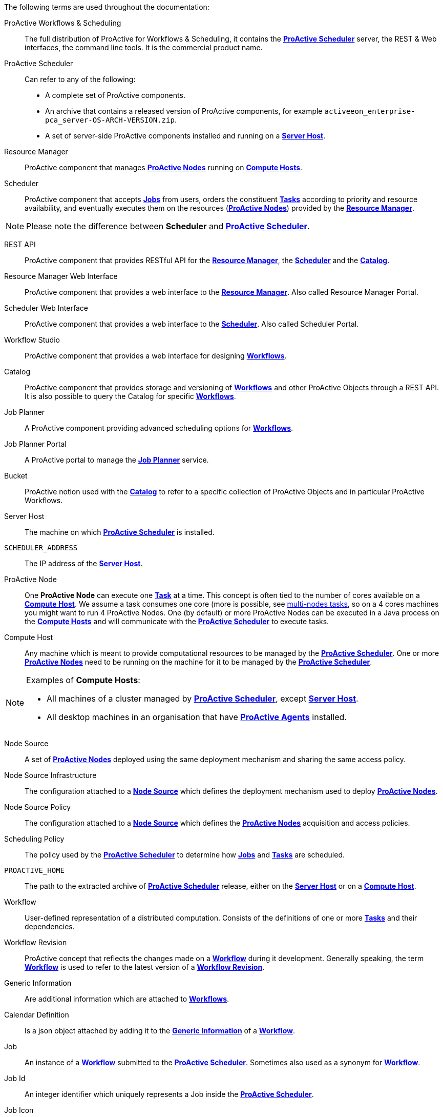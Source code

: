The following terms are used throughout the documentation:

[[_glossary_proactive_workflows_scheduling]]
ProActive Workflows & Scheduling::
The full distribution of ProActive for Workflows & Scheduling, it contains the <<_glossary_proactive_scheduler,*ProActive Scheduler*>>
 server, the
REST & Web interfaces, the command line tools. It is the commercial product name.

[[_glossary_proactive_scheduler]]
ProActive Scheduler::
Can refer to any of the following:
  * A complete set of ProActive components.
  * An archive that contains a released version of ProActive components, for example `activeeon_enterprise-pca_server-OS-ARCH-VERSION.zip`.
  * A set of server-side ProActive components installed and running on a <<_glossary_server_host,*Server Host*>>.

[[_glossary_resource_manager]]
Resource Manager:: ProActive component that manages <<_glossary_proactive_node,*ProActive Nodes*>> running on <<_glossary_compute_host,*Compute Hosts*>>.

[[_glossary_scheduler]]
Scheduler:: ProActive component that accepts <<_glossary_job,*Jobs*>> from users, orders the constituent <<_glossary_task,*Tasks*>> according to priority and resource availability, and eventually executes them on the resources (<<_glossary_proactive_node,*ProActive Nodes*>>) provided by the <<_glossary_resource_manager,*Resource Manager*>>.

NOTE: Please note the difference between *Scheduler* and <<_glossary_proactive_scheduler,*ProActive Scheduler*>>.

[[_glossary_rest_api]]
REST API:: ProActive component that provides RESTful API for the <<_glossary_resource_manager,*Resource Manager*>>, the <<_glossary_scheduler,*Scheduler*>> and the <<_glossary_catalog, *Catalog*>>.

[[_glossary_rm_web_interface]]
Resource Manager Web Interface:: ProActive component that provides a web interface to the <<_glossary_resource_manager,*Resource Manager*>>. Also called Resource Manager Portal.

[[_glossary_scheduler_web_interface]]
Scheduler Web Interface:: ProActive component that provides a web interface to the <<_glossary_scheduler,*Scheduler*>>. Also called Scheduler Portal.

[[_glossary_workflow_studio]]
Workflow Studio:: ProActive component that provides a web interface for designing <<_glossary_workflow,*Workflows*>>.

[[_glossary_catalog]]
Catalog:: ProActive component that provides storage and versioning of <<_glossary_workflow,*Workflows*>> and other ProActive Objects through a REST API. It is also possible to query the Catalog for specific <<_glossary_workflow,*Workflows*>>.

[[_glossary_job_planner]]
Job Planner:: A ProActive component providing advanced scheduling options for <<_glossary_workflow,*Workflows*>>.

[[_glossary_job_planner_portal]] 
Job Planner Portal:: A ProActive portal to manage the <<_glossary_job_planner,*Job Planner*>> service.

[[_glossary_workflow_bucket]]
Bucket:: ProActive notion used with the <<_glossary_catalog, *Catalog*>> to refer to a specific collection of ProActive Objects and in particular ProActive Workflows.

[[_glossary_server_host]]
Server Host::
  The machine on which <<_glossary_proactive_scheduler,*ProActive Scheduler*>> is installed.

`SCHEDULER_ADDRESS`::
  The IP address of the <<_glossary_server_host,*Server Host*>>.

[[_glossary_proactive_node]]
ProActive Node::
  One *ProActive Node* can execute one <<_glossary_task,*Task*>> at a time. This concept is often tied to the number of cores
  available on a <<_glossary_compute_host,*Compute Host*>>. We assume a task consumes one core (more is possible, see
  <<_reserve_more_than_one_node_for_a_task,multi-nodes tasks>>, so on a 4 cores machines you might want to run 4 ProActive Nodes.
  One (by default) or more ProActive Nodes can be executed in a Java process on the <<_glossary_compute_host,*Compute Hosts*>> and
  will communicate with the <<_glossary_proactive_scheduler,*ProActive Scheduler*>> to execute tasks.

[[_glossary_compute_host]]
Compute Host::
  Any machine which is meant to provide computational resources to be managed by the <<_glossary_proactive_scheduler,*ProActive Scheduler*>>. One or more <<_glossary_proactive_node,*ProActive Nodes*>> need to be running on the machine for it to be managed by the <<_glossary_proactive_scheduler,*ProActive Scheduler*>>.

[NOTE]
====
Examples of *Compute Hosts*:

* All machines of a cluster managed by <<_glossary_proactive_scheduler,*ProActive Scheduler*>>, except <<_glossary_server_host,*Server Host*>>.
* All desktop machines in an organisation that have <<_glossary_proactive_agent,*ProActive Agents*>> installed.
====

[[_glossary_node_source]]
Node Source::
  A set of <<_glossary_proactive_node,*ProActive Nodes*>> deployed using the same deployment mechanism and sharing the same access policy.

[[_glossary_node_source_infrastructure]]
Node Source Infrastructure::
  The configuration attached to a <<_glossary_node_source,*Node Source*>> which defines the deployment mechanism used to deploy <<_glossary_proactive_node,*ProActive Nodes*>>.

[[_glossary_node_source_policy]]
Node Source Policy::
  The configuration attached to a <<_glossary_node_source,*Node Source*>> which defines the <<_glossary_proactive_node,*ProActive Nodes*>> acquisition and access policies.

[[_glossary_scheduling_policy]]
Scheduling Policy::
  The policy used by the <<_glossary_proactive_scheduler,*ProActive Scheduler*>> to determine how <<_glossary_job,*Jobs*>> and <<_glossary_job,*Tasks*>> are scheduled.


`PROACTIVE_HOME`::
  The path to the extracted archive of <<_glossary_proactive_scheduler,*ProActive Scheduler*>> release, either on the <<_glossary_server_host,*Server Host*>> or on a <<_glossary_compute_host,*Compute Host*>>.

[[_glossary_workflow]]
Workflow::
  User-defined representation of a distributed computation. Consists of the definitions of one or more <<_glossary_task,*Tasks*>> and their dependencies.

[[_glossary_workflow_revision]]
Workflow Revision:: ProActive concept that reflects the changes made on a <<_glossary_workflow,*Workflow*>> during it development. Generally speaking, the term <<_glossary_workflow, *Workflow*>> is used to refer to the latest version of a <<_glossary_workflow_revision,*Workflow Revision*>>.

[[_glossary_generic_information]]
Generic Information:: Are additional information which are attached to <<_glossary_workflow,*Workflows*>>.

[[_glossary_calendars_definition]]
Calendar Definition:: Is a json object attached by adding it to the <<_glossary_generic_information,*Generic Information*>>
of a <<_glossary_workflow,*Workflow*>>.

[[_glossary_job]]
Job::
  An instance of a <<_glossary_workflow,*Workflow*>> submitted to the <<_glossary_proactive_scheduler,*ProActive Scheduler*>>. Sometimes also used as a synonym for <<_glossary_workflow,*Workflow*>>.

[[_glossary_job_id]]
Job Id::
  An integer identifier which uniquely represents a Job inside the <<_glossary_proactive_scheduler,*ProActive Scheduler*>>.

[[_glossary_job_icon]]
Job Icon::
  An icon representing the Job and displayed in portals. The Job Icon is defined by the Generic Information *workflow.icon*.

[[_glossary_task]]
Task::
  A unit of computation handled by <<_glossary_proactive_scheduler,*ProActive Scheduler*>>. Both <<_glossary_workflow,*Workflows*>> and <<_glossary_job,*Jobs*>> are made of *Tasks*. A Task must define a <<_glossary_task_executable,*ProActive Task Executable*>> and can also define <<_glossary_additional_task_scripts, additional task scripts>>

[[_glossary_task_id]]
Task Id::
  An integer identifier which uniquely represents a Task inside a Job <<_glossary_proactive_scheduler,*ProActive Scheduler*>>. Task ids are only unique inside a given Job.

[[_glossary_task_executable]]
Task Executable::
  The main executable definition of a <<_glossary_task,*ProActive Task*>>. A Task Executable can either be a <<_glossary_task_executable_script,*Script Task*>>, a <<_glossary_task_executable_java,*Java Task*>> or a <<_glossary_task_executable_native,*Native Task*>>.

[[_glossary_task_executable_script]]
Script Task::
  A <<_glossary_task_executable,*Task Executable*>> defined as a script execution.

[[_glossary_task_executable_java]]
Java Task::
  A <<_glossary_task_executable,*Task Executable*>> defined as a Java class execution.

[[_glossary_task_executable_native]]
Native Task::
  A <<_glossary_task_executable,*Task Executable*>> defined as a native command execution.

[[_glossary_additional_task_scripts]]
Additional Task Scripts::
   A collection of scripts part of a <<_glossary_task,*ProActive Task*>> definition which can be used in complement to the main <<_glossary_task_executable,*Task Executable*>>. Additional Task scripts can either be <<_glossary_selection_script,*Selection Script*>>, <<_glossary_fork_environment_script,*Fork Environment Script*>>, <<_glossary_pre_script,*Pre Script*>>, <<_glossary_post_script,*Post Script*>>, <<_glossary_control_flow_script,*Control Flow Script*>> or <<_glossary_clean_script,*Cleaning Script*>>

[[_glossary_selection_script]]
Selection Script::
  A script part of a <<_glossary_task,*ProActive Task*>> definition and used to select a specific <<_glossary_proactive_node,*ProActive Node*>> to execute a ProActive Task.

[[_glossary_fork_environment_script]]
Fork Environment Script::
  A script part of a <<_glossary_task,*ProActive Task*>> definition and run on the <<_glossary_proactive_node,*ProActive Node*>> selected to execute the Task. Fork Environment script is used to configure the forked Java Virtual Machine process which executes the task.

[[_glossary_pre_script]]
Pre Script::
  A script part of a <<_glossary_task,*ProActive Task*>> definition and run inside the forked Java Virtual Machine, before the <<_glossary_task_executable,*Task Executable*>>.

[[_glossary_post_script]]
Post Script::
  A script part of a <<_glossary_task,*ProActive Task*>> definition and run inside the forked Java Virtual Machine, after the <<_glossary_task_executable,*Task Executable*>>.

[[_glossary_control_flow_script]]
Control Flow Script::
  A script part of a <<_glossary_task,*ProActive Task*>> definition and run inside the forked Java Virtual Machine, after the <<_glossary_task_executable,*Task Executable*>>, to determine control flow actions.

[[_glossary_control_flow_action]]
Control Flow Action::
  A dynamic workflow action performed after the execution of a <<_glossary_task,*ProActive Task*>>. Possible control flow actions are <<_glossary_control_flow_action_branch,*Branch*>>, <<_glossary_control_flow_action_loop,*Loop*>> or <<_glossary_control_flow_action_replicate,*Replicate*>>.

[[_glossary_control_flow_action_branch]]
Branch::
  A dynamic workflow action performed after the execution of a <<_glossary_task,*ProActive Task*>> similar to an IF/THEN/ELSE structure.

[[_glossary_control_flow_action_loop]]
Loop::
  A dynamic workflow action performed after the execution of a <<_glossary_task,*ProActive Task*>> similar to a FOR structure.

[[_glossary_control_flow_action_replicate]]
Replicate::
  A dynamic workflow action performed after the execution of a <<_glossary_task,*ProActive Task*>> similar to a PARALLEL FOR structure.

[[_glossary_clean_script]]
Cleaning Script::
  A script part of a <<_glossary_task,*ProActive Task*>> definition and run after the <<_glossary_task_executable,*Task Executable*>> and before releasing the <<_glossary_proactive_node,*ProActive Node*>> to the <<_glossary_resource_manager,*Resource Manager*>>.

[[_glossary_script_bindings]]
Script Bindings::
   Named objects which can be used inside a <<_glossary_task_executable_script,*Script Task*>> or inside <<_glossary_additional_task_scripts,*Additional Task Scripts*>> and which are automatically defined by the <<_glossary_proactive_scheduler,*ProActive Scheduler*>>. The type of each script binding depends on the script language used.

[[_glossary_task_icon]]
Task Icon::
  An icon representing the Task and displayed in the Studio portal. The Task Icon is defined by the Task Generic Information *task.icon*.

[[_glossary_proactive_agent]]
ProActive Agent::
  A daemon installed on a <<_glossary_compute_host,*Compute Host*>> that starts and stops <<_glossary_proactive_node,*ProActive Nodes*>> according to a schedule, restarts <<_glossary_proactive_node,*ProActive Nodes*>> in case of failure and enforces resource limits for the <<_glossary_task,*Tasks*>>.
